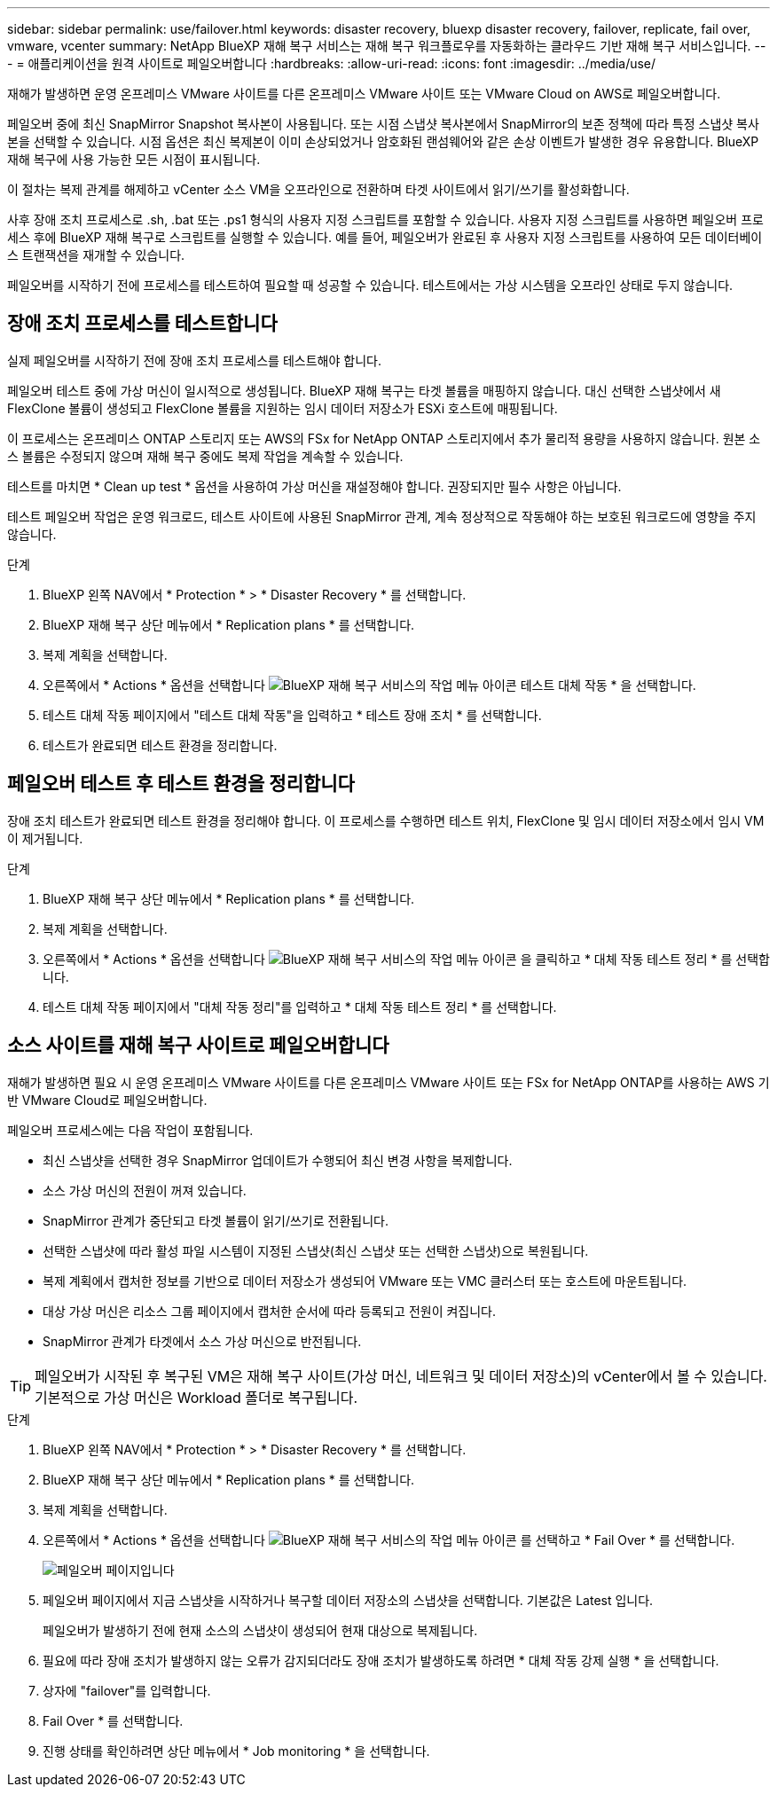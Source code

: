 ---
sidebar: sidebar 
permalink: use/failover.html 
keywords: disaster recovery, bluexp disaster recovery, failover, replicate, fail over, vmware, vcenter 
summary: NetApp BlueXP 재해 복구 서비스는 재해 복구 워크플로우를 자동화하는 클라우드 기반 재해 복구 서비스입니다. 
---
= 애플리케이션을 원격 사이트로 페일오버합니다
:hardbreaks:
:allow-uri-read: 
:icons: font
:imagesdir: ../media/use/


[role="lead"]
재해가 발생하면 운영 온프레미스 VMware 사이트를 다른 온프레미스 VMware 사이트 또는 VMware Cloud on AWS로 페일오버합니다.

페일오버 중에 최신 SnapMirror Snapshot 복사본이 사용됩니다. 또는 시점 스냅샷 복사본에서 SnapMirror의 보존 정책에 따라 특정 스냅샷 복사본을 선택할 수 있습니다. 시점 옵션은 최신 복제본이 이미 손상되었거나 암호화된 랜섬웨어와 같은 손상 이벤트가 발생한 경우 유용합니다. BlueXP 재해 복구에 사용 가능한 모든 시점이 표시됩니다.

이 절차는 복제 관계를 해제하고 vCenter 소스 VM을 오프라인으로 전환하며 타겟 사이트에서 읽기/쓰기를 활성화합니다.

사후 장애 조치 프로세스로 .sh, .bat 또는 .ps1 형식의 사용자 지정 스크립트를 포함할 수 있습니다. 사용자 지정 스크립트를 사용하면 페일오버 프로세스 후에 BlueXP 재해 복구로 스크립트를 실행할 수 있습니다. 예를 들어, 페일오버가 완료된 후 사용자 지정 스크립트를 사용하여 모든 데이터베이스 트랜잭션을 재개할 수 있습니다.

페일오버를 시작하기 전에 프로세스를 테스트하여 필요할 때 성공할 수 있습니다. 테스트에서는 가상 시스템을 오프라인 상태로 두지 않습니다.



== 장애 조치 프로세스를 테스트합니다

실제 페일오버를 시작하기 전에 장애 조치 프로세스를 테스트해야 합니다.

페일오버 테스트 중에 가상 머신이 일시적으로 생성됩니다. BlueXP 재해 복구는 타겟 볼륨을 매핑하지 않습니다. 대신 선택한 스냅샷에서 새 FlexClone 볼륨이 생성되고 FlexClone 볼륨을 지원하는 임시 데이터 저장소가 ESXi 호스트에 매핑됩니다.

이 프로세스는 온프레미스 ONTAP 스토리지 또는 AWS의 FSx for NetApp ONTAP 스토리지에서 추가 물리적 용량을 사용하지 않습니다. 원본 소스 볼륨은 수정되지 않으며 재해 복구 중에도 복제 작업을 계속할 수 있습니다.

테스트를 마치면 * Clean up test * 옵션을 사용하여 가상 머신을 재설정해야 합니다. 권장되지만 필수 사항은 아닙니다.

테스트 페일오버 작업은 운영 워크로드, 테스트 사이트에 사용된 SnapMirror 관계, 계속 정상적으로 작동해야 하는 보호된 워크로드에 영향을 주지 않습니다.

.단계
. BlueXP 왼쪽 NAV에서 * Protection * > * Disaster Recovery * 를 선택합니다.
. BlueXP 재해 복구 상단 메뉴에서 * Replication plans * 를 선택합니다.
. 복제 계획을 선택합니다.
. 오른쪽에서 * Actions * 옵션을 선택합니다 image:../use/icon-horizontal-dots.png["BlueXP 재해 복구 서비스의 작업 메뉴 아이콘"] 테스트 대체 작동 * 을 선택합니다.
. 테스트 대체 작동 페이지에서 "테스트 대체 작동"을 입력하고 * 테스트 장애 조치 * 를 선택합니다.
. 테스트가 완료되면 테스트 환경을 정리합니다.




== 페일오버 테스트 후 테스트 환경을 정리합니다

장애 조치 테스트가 완료되면 테스트 환경을 정리해야 합니다. 이 프로세스를 수행하면 테스트 위치, FlexClone 및 임시 데이터 저장소에서 임시 VM이 제거됩니다.

.단계
. BlueXP 재해 복구 상단 메뉴에서 * Replication plans * 를 선택합니다.
. 복제 계획을 선택합니다.
. 오른쪽에서 * Actions * 옵션을 선택합니다 image:../use/icon-horizontal-dots.png["BlueXP 재해 복구 서비스의 작업 메뉴 아이콘"]  을 클릭하고 * 대체 작동 테스트 정리 * 를 선택합니다.
. 테스트 대체 작동 페이지에서 "대체 작동 정리"를 입력하고 * 대체 작동 테스트 정리 * 를 선택합니다.




== 소스 사이트를 재해 복구 사이트로 페일오버합니다

재해가 발생하면 필요 시 운영 온프레미스 VMware 사이트를 다른 온프레미스 VMware 사이트 또는 FSx for NetApp ONTAP를 사용하는 AWS 기반 VMware Cloud로 페일오버합니다.

페일오버 프로세스에는 다음 작업이 포함됩니다.

* 최신 스냅샷을 선택한 경우 SnapMirror 업데이트가 수행되어 최신 변경 사항을 복제합니다.
* 소스 가상 머신의 전원이 꺼져 있습니다.
* SnapMirror 관계가 중단되고 타겟 볼륨이 읽기/쓰기로 전환됩니다.
* 선택한 스냅샷에 따라 활성 파일 시스템이 지정된 스냅샷(최신 스냅샷 또는 선택한 스냅샷)으로 복원됩니다.
* 복제 계획에서 캡처한 정보를 기반으로 데이터 저장소가 생성되어 VMware 또는 VMC 클러스터 또는 호스트에 마운트됩니다.
* 대상 가상 머신은 리소스 그룹 페이지에서 캡처한 순서에 따라 등록되고 전원이 켜집니다.
* SnapMirror 관계가 타겟에서 소스 가상 머신으로 반전됩니다.



TIP: 페일오버가 시작된 후 복구된 VM은 재해 복구 사이트(가상 머신, 네트워크 및 데이터 저장소)의 vCenter에서 볼 수 있습니다. 기본적으로 가상 머신은 Workload 폴더로 복구됩니다.

.단계
. BlueXP 왼쪽 NAV에서 * Protection * > * Disaster Recovery * 를 선택합니다.
. BlueXP 재해 복구 상단 메뉴에서 * Replication plans * 를 선택합니다.
. 복제 계획을 선택합니다.
. 오른쪽에서 * Actions * 옵션을 선택합니다 image:../use/icon-horizontal-dots.png["BlueXP 재해 복구 서비스의 작업 메뉴 아이콘"] 를 선택하고 * Fail Over * 를 선택합니다.
+
image:dr-plan-failover.png["페일오버 페이지입니다"]

. 페일오버 페이지에서 지금 스냅샷을 시작하거나 복구할 데이터 저장소의 스냅샷을 선택합니다. 기본값은 Latest 입니다.
+
페일오버가 발생하기 전에 현재 소스의 스냅샷이 생성되어 현재 대상으로 복제됩니다.

. 필요에 따라 장애 조치가 발생하지 않는 오류가 감지되더라도 장애 조치가 발생하도록 하려면 * 대체 작동 강제 실행 * 을 선택합니다.
. 상자에 "failover"를 입력합니다.
. Fail Over * 를 선택합니다.
. 진행 상태를 확인하려면 상단 메뉴에서 * Job monitoring * 을 선택합니다.

